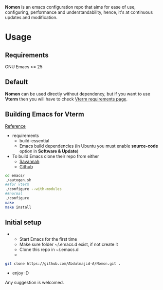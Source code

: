 *Nomon* is an emacs configuration repo that aims for ease of use, configuring, performance and understandability, hence,
it's at continuous updates and modification.

* Usage
** Requirements
GNU Emacs >= 25
** Default
*Nomon* can be used directly without dependency, but if you want to use *Vterm* then you will have to check
[[https://github.com/akermu/emacs-libvterm#requirements][Vterm requirements page]].
** Building Emacs for *Vterm*
[[http://ergoemacs.org/emacs/building_emacs_from_git_repository.html][Reference]]
+ requirements
  - build-essential
  - Emacs build dependencies (in Ubuntu you must enable *source-code* option in *Software & Update*)
    
+ To build Emacs clone their repo from either
  - [[https://git.savannah.gnu.org/git/emacs.git][Savannah]]
  - [[https://github.com/emacs-mirror/emacs.git][Github]]
    
#+BEGIN_SRC sh
  cd emacs/
  ./autogen.sh
  ##for vterm
  ./configure --with-modules
  ##normal
  ./configure
  make
  make install
#+END_SRC

** Initial setup
+ 
  - Start Emacs for the first time
  - Make sure folder ~/.emacs.d exist, if not create it
  - Clone this repo in ~/.emacs.d
  -    
#+BEGIN_SRC sh
  git clone https://github.com/Abdulmajid-A/Nomon.git .
#+END_SRC
  - enjoy :D


  
Any suggestion is welcomed.
